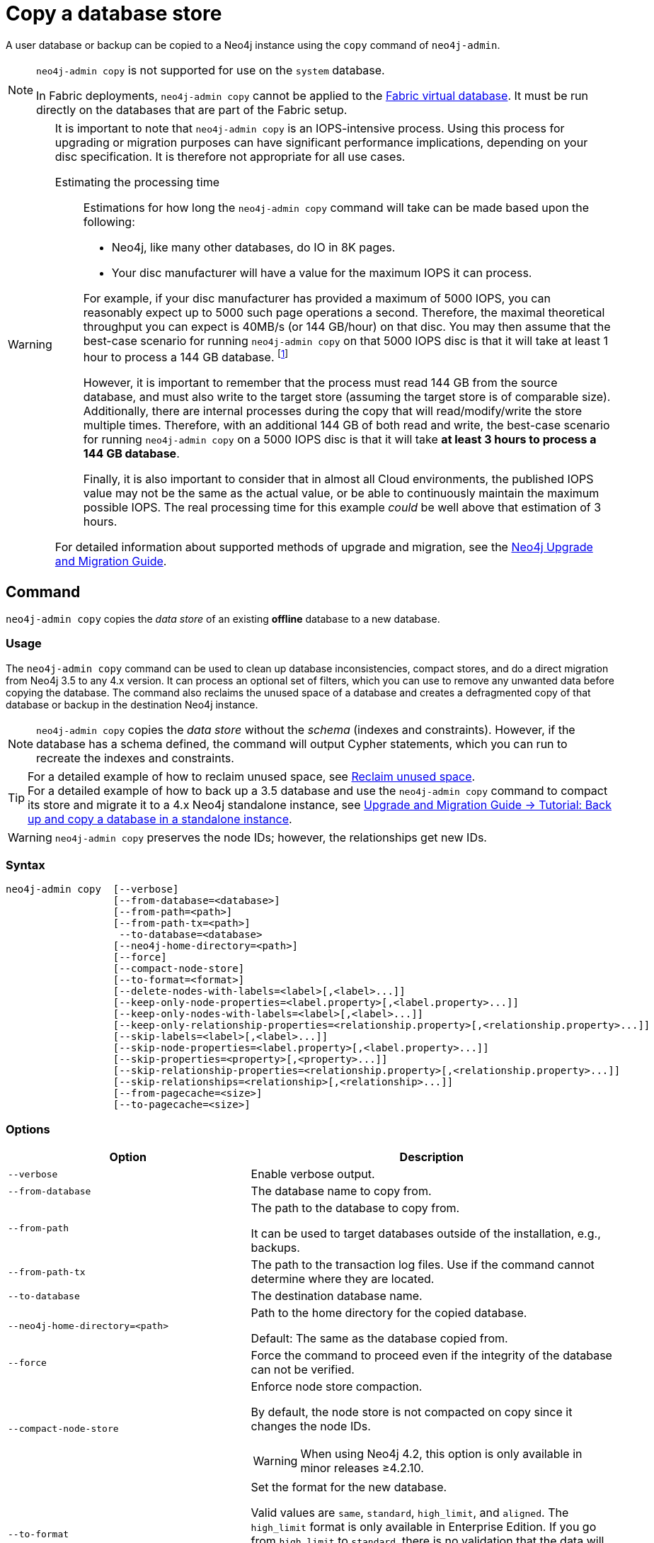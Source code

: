 [role=enterprise-edition]
[[copy-database]]
= Copy a database store
:description: This section describes how to copy the data store of an existing offline database to a new database. 

A user database or backup can be copied to a Neo4j instance using the `copy` command of `neo4j-admin`.

[NOTE]
====
`neo4j-admin copy` is not supported for use on the `system` database.

In Fabric deployments, `neo4j-admin copy` cannot be applied to the xref:fabric/introduction.adoc#fabric-fabric-concepts[Fabric virtual database].
It must be run directly on the databases that are part of the Fabric setup.
====


[WARNING]
====
It is important to note that `neo4j-admin copy` is an IOPS-intensive process.
Using this process for upgrading or migration purposes can have significant performance implications, depending on your disc specification.
It is therefore not appropriate for all use cases.


Estimating the processing time::
+
--
Estimations for how long the `neo4j-admin copy` command will take can be made based upon the following:

* Neo4j, like many other databases, do IO in 8K pages.
* Your disc manufacturer will have a value for the maximum IOPS it can process.

For example, if your disc manufacturer has provided a maximum of 5000 IOPS, you can reasonably expect up to 5000 such page operations a second.
Therefore, the maximal theoretical throughput you can expect is 40MB/s (or 144 GB/hour) on that disc.
You may then assume that the best-case scenario for running `neo4j-admin copy` on that 5000 IOPS disc is that it will take at least 1 hour to process a 144 GB database. footnote:[The calculations are based on `MB/s = (IOPS * B) ÷ 10^6`,
where `B` is the block size in bytes; in the case of Neo4j, this is `8000`. GB/hour can then be calculated from `(MB/s * 3600) ÷ 1000`.]

However, it is important to remember that the process must read 144 GB from the source database, and must also write to the target store (assuming the target store is of comparable size).
Additionally, there are internal processes during the copy that will read/modify/write the store multiple times.
Therefore, with an additional 144 GB of both read and write, the best-case scenario for running `neo4j-admin copy` on a 5000 IOPS disc is that it will take *at least 3 hours to process a 144 GB database*.

Finally, it is also important to consider that in almost all Cloud environments, the published IOPS value may not be the same as the actual value, or be able to continuously maintain the maximum possible IOPS.
The real processing time for this example _could_ be well above that estimation of 3 hours.
--

For detailed information about supported methods of upgrade and migration, see the https://neo4j.com/docs/upgrade-migration-guide/current/[Neo4j Upgrade and Migration Guide].
====

[[copy-database-command]]
== Command

`neo4j-admin copy` copies the _data store_ of an existing **offline** database to a new database.

[[copy-database-usage]]
=== Usage

The `neo4j-admin copy` command can be used to clean up database inconsistencies, compact stores, and do a direct migration from Neo4j 3.5 to any 4.x version.
It can process an optional set of filters, which you can use to remove any unwanted data before copying the database.
The command also reclaims the unused space of a database and creates a defragmented copy of that database or backup in the destination Neo4j instance.

[NOTE]
====
`neo4j-admin copy` copies the _data store_ without the _schema_ (indexes and constraints).
However, if the database has a schema defined, the command will output Cypher statements, which you can run to recreate the indexes and constraints.
====

[TIP]
====
For a detailed example of how to reclaim unused space, see xref:performance/space-reuse.adoc#space-reuse-reclaim-space[Reclaim unused space]. +
For a detailed example of how to back up a 3.5 database and use the `neo4j-admin copy` command to compact its store and migrate it to a 4.x Neo4j standalone instance, see link:{neo4j-docs-base-uri}/upgrade-migration-guide/current/migration/migrate-to-4.any/online-backup-copy-database/[Upgrade and Migration Guide -> Tutorial: Back up and copy a database in a standalone instance].
====

[WARNING]
====
`neo4j-admin copy` preserves the node IDs; however, the relationships get new IDs.
====

[[copy-database-syntax]]
=== Syntax

[source,role=noheader]
----
neo4j-admin copy  [--verbose]
                  [--from-database=<database>]
                  [--from-path=<path>]
                  [--from-path-tx=<path>]
                   --to-database=<database>
                  [--neo4j-home-directory=<path>]
                  [--force]
                  [--compact-node-store]
                  [--to-format=<format>]
                  [--delete-nodes-with-labels=<label>[,<label>...]]
                  [--keep-only-node-properties=<label.property>[,<label.property>...]]
                  [--keep-only-nodes-with-labels=<label>[,<label>...]]
                  [--keep-only-relationship-properties=<relationship.property>[,<relationship.property>...]]
                  [--skip-labels=<label>[,<label>...]]
                  [--skip-node-properties=<label.property>[,<label.property>...]]
                  [--skip-properties=<property>[,<property>...]]
                  [--skip-relationship-properties=<relationship.property>[,<relationship.property>...]]
                  [--skip-relationships=<relationship>[,<relationship>...]]
                  [--from-pagecache=<size>]
                  [--to-pagecache=<size>]
----

[[copy-database-command-options]]
=== Options

[options="header", cols="2m,3a"]
|===
| Option
| Description

| --verbose
| Enable verbose output.

| --from-database
| The database name to copy from.

| --from-path
| The path to the database to copy from.

It can be used to target databases outside of the installation, e.g., backups.

| --from-path-tx
| The path to the transaction log files.
Use if the command cannot determine where they are located.

| --to-database
| The destination database name.

| --neo4j-home-directory=<path>
| Path to the home directory for the copied database.

Default: The same as the database copied from.

| --force
| Force the command to proceed even if the integrity of the database can not be verified.

| --compact-node-store
| Enforce node store compaction.

By default, the node store is not compacted on copy since it changes the node IDs.

[WARNING]
When using Neo4j 4.2, this option is only available in minor releases ≥4.2.10.

| --to-format
| Set the format for the new database.

Valid values are `same`, `standard`, `high_limit`, and `aligned`. The `high_limit` format is only available in Enterprise Edition.
If you go from `high_limit` to `standard`, there is no validation that the data will fit.

Default: The format of the source database.

| --delete-nodes-with-labels
| A comma-separated list of labels.

All nodes that have ANY of the specified labels will be deleted.
Any node matching any of the labels will be ignored during copy.

| --keep-only-node-properties
|  A list of property keys to keep for nodes with the specified label.

Any labels not explicitly mentioned will keep their properties.
Cannot be combined with `--skip-properties` or `--skip-node-properties`.

| --keep-only-nodes-with-labels
| A list of labels.

All nodes that have any of the specified labels will be kept.
Cannot be combined with `--delete-nodes-with-labels`.

| --keep-only-relationship-properties
| A list of property keys to keep for relationships with the specified type.

Any relationship types not explicitly mentioned will keep their properties.

Cannot be combined with `--skip-properties` or `--skip-relationship-properties`.

| --skip-labels
| A comma-separated list of labels to ignore during the copy.

| --skip-node-properties
| A list of property keys to ignore for nodes with the specified label.

Cannot be combined with `--skip-properties` or `--keep-only-node-properties`.

| --skip-properties
| A comma-separated list of property keys to ignore during the copy.

Cannot be combined with `--skip-node-properties`, `--keep-only-node-properties`, `--skip-relationship-properties`, and `--keep-only-relationship-properties`.

| --skip-relationships
| A comma-separated list of relationship types to ignore during the copy.

| --skip-relationship-properties
| A list of property keys to ignore for relationships with the specified type.

Cannot be combined with `--skip-properties` or `--keep-only-relationship-properties`.

| --from-pagecache
| The size of the page cache to use for reading.

| --to-pagecache
| The size of the page cache to use for writing.
|===

[TIP]
====
You can use the `--from-pagecache` and `--to-pagecache` options to speed up the copy operation by specifying how much cache to allocate when reading the source and writing the destination.
As a rule of thumb, `--to-pagecache` should be around `1-2GB` since it mostly does sequential writes.
The `--from-pagecache` should then be assigned whatever memory you can spare since Neo4j does random reads from the source.
====

[[copy-database-examples]]
== Examples

.Use `neo4j-admin copy` to copy the data store of the database `neo4j`.
====
. Stop the database named `neo4j`:
+
[source, cypher]
----
STOP DATABASE neo4j
----

. Copy the data store from `neo4j` to a new database called `copy`:
+
[source, shell]
----
bin/neo4j-admin copy --from-database=neo4j --to-database=copy
----

. Run the following command to verify that database has been successfully copied.
+
[source, shell]
----
ls -al ../data/databases
----
+
[NOTE]
Copying a database does not automatically create it.
Therefore, it will not be visible if you do `SHOW DATABASES` at this point.

. Create the copied database.
+
[source, cypher]
----
CREATE DATABASE copy
----

. Verify that the `copy` database is online.
+
[source, cypher]
----
SHOW DATABASES
----

. If your original database has a schema defined, change your active database to `copy` and recreate the schema using the `neo4j-admin copy` output.
+
[TIP]
The console output is saved to _logs/neo4j-admin-copy-<timestamp>.log_.

====

.Use `neo4j-admin copy` to filter the data you want to copy.
====
The command can perform some basic forms of processing.
You can filter the data that you want to copy by removing nodes, labels, properties, and relationships.

[source, shell]
----
bin/neo4j-admin copy --from-database=neo4j --to-database=copy --delete-nodes-with-labels="Cat,Dog"
----

The command creates a copy of the database `neo4j` but without the nodes with the labels `:Cat` and `:Dog`.

[NOTE]
Labels are processed independently, i.e., the filter deletes any node with a label `:Cat`, `:Dog`, or both.

====

[NOTE]
====
For a detailed example of how to use `neo4j-admin copy` to filter out data for a Fabric installation, see xref:fabric/sharding-with-copy.adoc[Sharding data with the `copy` command].
====
